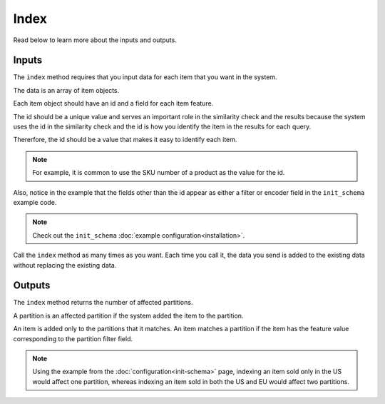 Index
===================

Read below to learn more about the inputs and outputs.

Inputs
-------------------

The ``index`` method requires that you input data for each item that you want in the system.

The data is an array of item objects.

Each item object should have an id and a field for each item feature.

The id should be a unique value and serves an important role in the similarity check and the results because the system uses the id in the similarity check and the id is how you identify the item in the results for each query.

Thererfore, the id should be a value that makes it easy to identify each item.

.. note::
   For example, it is common to use the SKU number of a product as the value for the id.

Also, notice in the example that the fields other than the id appear as either a filter or encoder field in the ``init_schema`` example code.

.. note::
   Check out the ``init_schema`` :doc:`example configuration<installation>`.

Call the ``index`` method as many times as you want. Each time you call it, the data you send is added to the existing data without replacing the existing data.

Outputs
-------------------

The ``index`` method returns the number of affected partitions.

A partition is an affected partition if the system added the item to the partition.

An item is added only to the partitions that it matches. An item matches a partition if the item has the feature value corresponding to the partition filter field.

.. note:: 
   Using the example from the :doc:`configuration<init-schema>` page, indexing an item sold only in the US would affect one partition, whereas indexing an item sold in both the US and EU would affect two partitions.
